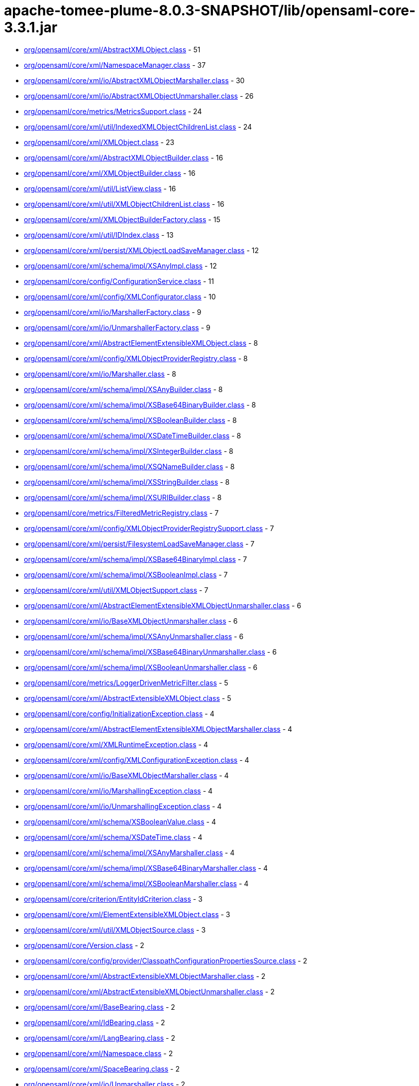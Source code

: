 = apache-tomee-plume-8.0.3-SNAPSHOT/lib/opensaml-core-3.3.1.jar

 - link:org/opensaml/core/xml/AbstractXMLObject.adoc[org/opensaml/core/xml/AbstractXMLObject.class] - 51
 - link:org/opensaml/core/xml/NamespaceManager.adoc[org/opensaml/core/xml/NamespaceManager.class] - 37
 - link:org/opensaml/core/xml/io/AbstractXMLObjectMarshaller.adoc[org/opensaml/core/xml/io/AbstractXMLObjectMarshaller.class] - 30
 - link:org/opensaml/core/xml/io/AbstractXMLObjectUnmarshaller.adoc[org/opensaml/core/xml/io/AbstractXMLObjectUnmarshaller.class] - 26
 - link:org/opensaml/core/metrics/MetricsSupport.adoc[org/opensaml/core/metrics/MetricsSupport.class] - 24
 - link:org/opensaml/core/xml/util/IndexedXMLObjectChildrenList.adoc[org/opensaml/core/xml/util/IndexedXMLObjectChildrenList.class] - 24
 - link:org/opensaml/core/xml/XMLObject.adoc[org/opensaml/core/xml/XMLObject.class] - 23
 - link:org/opensaml/core/xml/AbstractXMLObjectBuilder.adoc[org/opensaml/core/xml/AbstractXMLObjectBuilder.class] - 16
 - link:org/opensaml/core/xml/XMLObjectBuilder.adoc[org/opensaml/core/xml/XMLObjectBuilder.class] - 16
 - link:org/opensaml/core/xml/util/ListView.adoc[org/opensaml/core/xml/util/ListView.class] - 16
 - link:org/opensaml/core/xml/util/XMLObjectChildrenList.adoc[org/opensaml/core/xml/util/XMLObjectChildrenList.class] - 16
 - link:org/opensaml/core/xml/XMLObjectBuilderFactory.adoc[org/opensaml/core/xml/XMLObjectBuilderFactory.class] - 15
 - link:org/opensaml/core/xml/util/IDIndex.adoc[org/opensaml/core/xml/util/IDIndex.class] - 13
 - link:org/opensaml/core/xml/persist/XMLObjectLoadSaveManager.adoc[org/opensaml/core/xml/persist/XMLObjectLoadSaveManager.class] - 12
 - link:org/opensaml/core/xml/schema/impl/XSAnyImpl.adoc[org/opensaml/core/xml/schema/impl/XSAnyImpl.class] - 12
 - link:org/opensaml/core/config/ConfigurationService.adoc[org/opensaml/core/config/ConfigurationService.class] - 11
 - link:org/opensaml/core/xml/config/XMLConfigurator.adoc[org/opensaml/core/xml/config/XMLConfigurator.class] - 10
 - link:org/opensaml/core/xml/io/MarshallerFactory.adoc[org/opensaml/core/xml/io/MarshallerFactory.class] - 9
 - link:org/opensaml/core/xml/io/UnmarshallerFactory.adoc[org/opensaml/core/xml/io/UnmarshallerFactory.class] - 9
 - link:org/opensaml/core/xml/AbstractElementExtensibleXMLObject.adoc[org/opensaml/core/xml/AbstractElementExtensibleXMLObject.class] - 8
 - link:org/opensaml/core/xml/config/XMLObjectProviderRegistry.adoc[org/opensaml/core/xml/config/XMLObjectProviderRegistry.class] - 8
 - link:org/opensaml/core/xml/io/Marshaller.adoc[org/opensaml/core/xml/io/Marshaller.class] - 8
 - link:org/opensaml/core/xml/schema/impl/XSAnyBuilder.adoc[org/opensaml/core/xml/schema/impl/XSAnyBuilder.class] - 8
 - link:org/opensaml/core/xml/schema/impl/XSBase64BinaryBuilder.adoc[org/opensaml/core/xml/schema/impl/XSBase64BinaryBuilder.class] - 8
 - link:org/opensaml/core/xml/schema/impl/XSBooleanBuilder.adoc[org/opensaml/core/xml/schema/impl/XSBooleanBuilder.class] - 8
 - link:org/opensaml/core/xml/schema/impl/XSDateTimeBuilder.adoc[org/opensaml/core/xml/schema/impl/XSDateTimeBuilder.class] - 8
 - link:org/opensaml/core/xml/schema/impl/XSIntegerBuilder.adoc[org/opensaml/core/xml/schema/impl/XSIntegerBuilder.class] - 8
 - link:org/opensaml/core/xml/schema/impl/XSQNameBuilder.adoc[org/opensaml/core/xml/schema/impl/XSQNameBuilder.class] - 8
 - link:org/opensaml/core/xml/schema/impl/XSStringBuilder.adoc[org/opensaml/core/xml/schema/impl/XSStringBuilder.class] - 8
 - link:org/opensaml/core/xml/schema/impl/XSURIBuilder.adoc[org/opensaml/core/xml/schema/impl/XSURIBuilder.class] - 8
 - link:org/opensaml/core/metrics/FilteredMetricRegistry.adoc[org/opensaml/core/metrics/FilteredMetricRegistry.class] - 7
 - link:org/opensaml/core/xml/config/XMLObjectProviderRegistrySupport.adoc[org/opensaml/core/xml/config/XMLObjectProviderRegistrySupport.class] - 7
 - link:org/opensaml/core/xml/persist/FilesystemLoadSaveManager.adoc[org/opensaml/core/xml/persist/FilesystemLoadSaveManager.class] - 7
 - link:org/opensaml/core/xml/schema/impl/XSBase64BinaryImpl.adoc[org/opensaml/core/xml/schema/impl/XSBase64BinaryImpl.class] - 7
 - link:org/opensaml/core/xml/schema/impl/XSBooleanImpl.adoc[org/opensaml/core/xml/schema/impl/XSBooleanImpl.class] - 7
 - link:org/opensaml/core/xml/util/XMLObjectSupport.adoc[org/opensaml/core/xml/util/XMLObjectSupport.class] - 7
 - link:org/opensaml/core/xml/AbstractElementExtensibleXMLObjectUnmarshaller.adoc[org/opensaml/core/xml/AbstractElementExtensibleXMLObjectUnmarshaller.class] - 6
 - link:org/opensaml/core/xml/io/BaseXMLObjectUnmarshaller.adoc[org/opensaml/core/xml/io/BaseXMLObjectUnmarshaller.class] - 6
 - link:org/opensaml/core/xml/schema/impl/XSAnyUnmarshaller.adoc[org/opensaml/core/xml/schema/impl/XSAnyUnmarshaller.class] - 6
 - link:org/opensaml/core/xml/schema/impl/XSBase64BinaryUnmarshaller.adoc[org/opensaml/core/xml/schema/impl/XSBase64BinaryUnmarshaller.class] - 6
 - link:org/opensaml/core/xml/schema/impl/XSBooleanUnmarshaller.adoc[org/opensaml/core/xml/schema/impl/XSBooleanUnmarshaller.class] - 6
 - link:org/opensaml/core/metrics/LoggerDrivenMetricFilter.adoc[org/opensaml/core/metrics/LoggerDrivenMetricFilter.class] - 5
 - link:org/opensaml/core/xml/AbstractExtensibleXMLObject.adoc[org/opensaml/core/xml/AbstractExtensibleXMLObject.class] - 5
 - link:org/opensaml/core/config/InitializationException.adoc[org/opensaml/core/config/InitializationException.class] - 4
 - link:org/opensaml/core/xml/AbstractElementExtensibleXMLObjectMarshaller.adoc[org/opensaml/core/xml/AbstractElementExtensibleXMLObjectMarshaller.class] - 4
 - link:org/opensaml/core/xml/XMLRuntimeException.adoc[org/opensaml/core/xml/XMLRuntimeException.class] - 4
 - link:org/opensaml/core/xml/config/XMLConfigurationException.adoc[org/opensaml/core/xml/config/XMLConfigurationException.class] - 4
 - link:org/opensaml/core/xml/io/BaseXMLObjectMarshaller.adoc[org/opensaml/core/xml/io/BaseXMLObjectMarshaller.class] - 4
 - link:org/opensaml/core/xml/io/MarshallingException.adoc[org/opensaml/core/xml/io/MarshallingException.class] - 4
 - link:org/opensaml/core/xml/io/UnmarshallingException.adoc[org/opensaml/core/xml/io/UnmarshallingException.class] - 4
 - link:org/opensaml/core/xml/schema/XSBooleanValue.adoc[org/opensaml/core/xml/schema/XSBooleanValue.class] - 4
 - link:org/opensaml/core/xml/schema/XSDateTime.adoc[org/opensaml/core/xml/schema/XSDateTime.class] - 4
 - link:org/opensaml/core/xml/schema/impl/XSAnyMarshaller.adoc[org/opensaml/core/xml/schema/impl/XSAnyMarshaller.class] - 4
 - link:org/opensaml/core/xml/schema/impl/XSBase64BinaryMarshaller.adoc[org/opensaml/core/xml/schema/impl/XSBase64BinaryMarshaller.class] - 4
 - link:org/opensaml/core/xml/schema/impl/XSBooleanMarshaller.adoc[org/opensaml/core/xml/schema/impl/XSBooleanMarshaller.class] - 4
 - link:org/opensaml/core/criterion/EntityIdCriterion.adoc[org/opensaml/core/criterion/EntityIdCriterion.class] - 3
 - link:org/opensaml/core/xml/ElementExtensibleXMLObject.adoc[org/opensaml/core/xml/ElementExtensibleXMLObject.class] - 3
 - link:org/opensaml/core/xml/util/XMLObjectSource.adoc[org/opensaml/core/xml/util/XMLObjectSource.class] - 3
 - link:org/opensaml/core/Version.adoc[org/opensaml/core/Version.class] - 2
 - link:org/opensaml/core/config/provider/ClasspathConfigurationPropertiesSource.adoc[org/opensaml/core/config/provider/ClasspathConfigurationPropertiesSource.class] - 2
 - link:org/opensaml/core/xml/AbstractExtensibleXMLObjectMarshaller.adoc[org/opensaml/core/xml/AbstractExtensibleXMLObjectMarshaller.class] - 2
 - link:org/opensaml/core/xml/AbstractExtensibleXMLObjectUnmarshaller.adoc[org/opensaml/core/xml/AbstractExtensibleXMLObjectUnmarshaller.class] - 2
 - link:org/opensaml/core/xml/BaseBearing.adoc[org/opensaml/core/xml/BaseBearing.class] - 2
 - link:org/opensaml/core/xml/IdBearing.adoc[org/opensaml/core/xml/IdBearing.class] - 2
 - link:org/opensaml/core/xml/LangBearing.adoc[org/opensaml/core/xml/LangBearing.class] - 2
 - link:org/opensaml/core/xml/Namespace.adoc[org/opensaml/core/xml/Namespace.class] - 2
 - link:org/opensaml/core/xml/SpaceBearing.adoc[org/opensaml/core/xml/SpaceBearing.class] - 2
 - link:org/opensaml/core/xml/io/Unmarshaller.adoc[org/opensaml/core/xml/io/Unmarshaller.class] - 2
 - link:org/opensaml/core/xml/persist/MapLoadSaveManager.adoc[org/opensaml/core/xml/persist/MapLoadSaveManager.class] - 2
 - link:org/opensaml/core/xml/schema/XSAny.adoc[org/opensaml/core/xml/schema/XSAny.class] - 2
 - link:org/opensaml/core/xml/schema/XSBase64Binary.adoc[org/opensaml/core/xml/schema/XSBase64Binary.class] - 2
 - link:org/opensaml/core/xml/schema/XSBoolean.adoc[org/opensaml/core/xml/schema/XSBoolean.class] - 2
 - link:org/opensaml/core/xml/schema/XSInteger.adoc[org/opensaml/core/xml/schema/XSInteger.class] - 2
 - link:org/opensaml/core/xml/schema/XSQName.adoc[org/opensaml/core/xml/schema/XSQName.class] - 2
 - link:org/opensaml/core/xml/schema/XSString.adoc[org/opensaml/core/xml/schema/XSString.class] - 2
 - link:org/opensaml/core/xml/schema/XSURI.adoc[org/opensaml/core/xml/schema/XSURI.class] - 2
 - link:org/opensaml/core/xml/util/AttributeMap.adoc[org/opensaml/core/xml/util/AttributeMap.class] - 2
 - link:org/opensaml/core/config/InitializationService.adoc[org/opensaml/core/config/InitializationService.class] - 1
 - link:org/opensaml/core/config/provider/SystemPropertyFilesystemConfigurationPropertiesSource.adoc[org/opensaml/core/config/provider/SystemPropertyFilesystemConfigurationPropertiesSource.class] - 1
 - link:org/opensaml/core/config/provider/ThreadLocalConfigurationPropertiesHolder.adoc[org/opensaml/core/config/provider/ThreadLocalConfigurationPropertiesHolder.class] - 1
 - link:org/opensaml/core/metrics/impl/MetricRegistryInitializer.adoc[org/opensaml/core/metrics/impl/MetricRegistryInitializer.class] - 1
 - link:org/opensaml/core/xml/AttributeExtensibleXMLObject.adoc[org/opensaml/core/xml/AttributeExtensibleXMLObject.class] - 1
 - link:org/opensaml/core/xml/persist/FilesystemLoadSaveManager$FileIterable.adoc[org/opensaml/core/xml/persist/FilesystemLoadSaveManager$FileIterable.class] - 1
 - link:org/opensaml/core/xml/persist/FilesystemLoadSaveManager$FileIterator.adoc[org/opensaml/core/xml/persist/FilesystemLoadSaveManager$FileIterator.class] - 1
